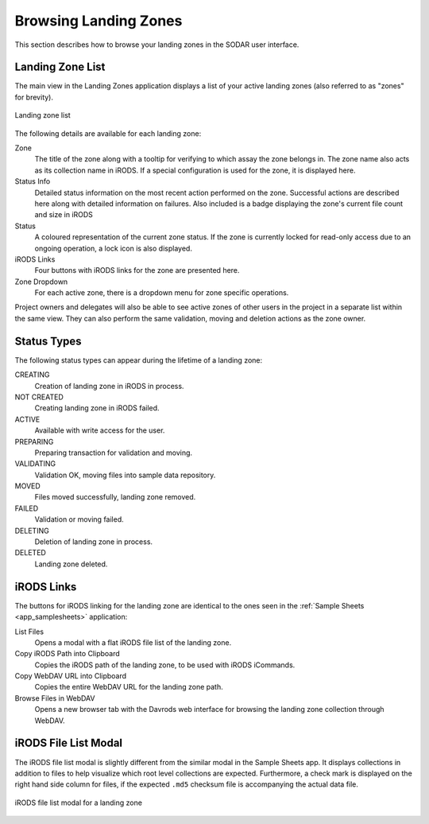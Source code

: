 .. _app_landingzones_browse:

Browsing Landing Zones
^^^^^^^^^^^^^^^^^^^^^^

This section describes how to browse your landing zones in the SODAR user
interface.


Landing Zone List
=================

The main view in the Landing Zones application displays a list of your active
landing zones (also referred to as "zones" for brevity).

.. figure:: _static/app_landingzones/zone_list.png
    :align: center
    :scale: 50%

    Landing zone list

The following details are available for each landing zone:

Zone
    The title of the zone along with a tooltip for verifying to which assay the
    zone belongs in. The zone name also acts as its collection name in iRODS.
    If a special configuration is used for the zone, it is displayed here.
Status Info
    Detailed status information on the most recent action performed on the zone.
    Successful actions are described here along with detailed information on
    failures. Also included is a badge displaying the zone's current file count
    and size in iRODS
Status
    A coloured representation of the current zone status. If the zone is
    currently locked for read-only access due to an ongoing operation, a lock
    icon is also displayed.
iRODS Links
    Four buttons with iRODS links for the zone are presented here.
Zone Dropdown
    For each active zone, there is a dropdown menu for zone specific operations.

Project owners and delegates will also be able to see active zones of other
users in the project in a separate list within the same view. They can also
perform the same validation, moving and deletion actions as the zone owner.


Status Types
============

The following status types can appear during the lifetime of a landing zone:

CREATING
    Creation of landing zone in iRODS in process.
NOT CREATED
    Creating landing zone in iRODS failed.
ACTIVE
    Available with write access for the user.
PREPARING
    Preparing transaction for validation and moving.
VALIDATING
    Validation OK, moving files into sample data repository.
MOVED
    Files moved successfully, landing zone removed.
FAILED
    Validation or moving failed.
DELETING
    Deletion of landing zone in process.
DELETED
    Landing zone deleted.


iRODS Links
===========

The buttons for iRODS linking for the landing zone are identical to the ones
seen in the :ref:`Sample Sheets <app_samplesheets>` application:

|btn_assay_list| List Files
    Opens a modal with a flat iRODS file list of the landing zone.
|btn_assay_path| Copy iRODS Path into Clipboard
    Copies the iRODS path of the landing zone, to be used with iRODS iCommands.
|btn_assay_url| Copy WebDAV URL into Clipboard
    Copies the entire WebDAV URL for the landing zone path.
|btn_assay_webdav| Browse Files in WebDAV
    Opens a new browser tab with the Davrods web interface for browsing the
    landing zone collection through WebDAV.


iRODS File List Modal
=====================

The iRODS file list modal is slightly different from the similar modal in the
Sample Sheets app. It displays collections in addition to files to help
visualize which root level collections are expected. Furthermore, a check mark
is displayed on the right hand side column for files, if the expected ``.md5``
checksum file is accompanying the actual data file.


.. figure:: _static/app_landingzones/irods_file_list.png
    :align: center
    :scale: 60%

    iRODS file list modal for a landing zone


.. |btn_assay_list| image:: _static/app_samplesheets/btn_assay_list.png
.. |btn_assay_path| image:: _static/app_samplesheets/btn_assay_path.png
.. |btn_assay_url| image:: _static/app_samplesheets/btn_assay_url.png
.. |btn_assay_webdav| image:: _static/app_samplesheets/btn_assay_webdav.png

